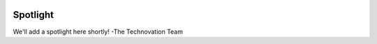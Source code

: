 .. image:: ../img/Technovation-yellow-gradient-background.png
    :width: 500
    :align: center
    :alt: Technovation logo


Spotlight
:::::::::::::::::::::::::::::::::::::::::::

We'll add a spotlight here shortly!
-The Technovation Team